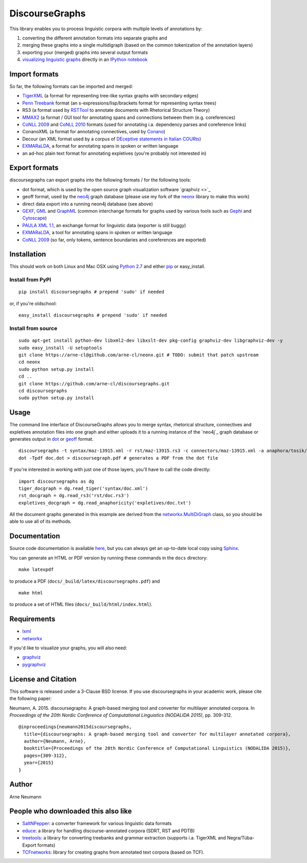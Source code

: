 DiscourseGraphs
===============

.. image:: http://img.shields.io/pypi/dm/discoursegraphs.svg
   :alt: PyPI download counter
   :align: right
   :target: https://pypi.python.org/pypi/discoursegraphs#downloads
.. image:: http://img.shields.io/pypi/v/discoursegraphs.svg
   :alt: Latest version
   :align: right
   :target: https://pypi.python.org/pypi/discoursegraphs
.. image:: http://img.shields.io/badge/license-BSD-yellow.svg
   :alt: BSD License
   :align: right
   :target: http://opensource.org/licenses/BSD-3-Clause

.. image:: https://travis-ci.org/arne-cl/discoursegraphs.svg?branch=master
   :alt: Build status
   :align: right
   :target: https://travis-ci.org/arne-cl/discoursegraphs
.. image:: https://codecov.io/github/arne-cl/discoursegraphs/coverage.svg?branch=master
   :alt: Test coverage
   :align: right
   :target: https://codecov.io/github/arne-cl/discoursegraphs?branch=master
.. image:: https://www.quantifiedcode.com/api/v1/project/3076854b9ea74bed867f12808d98f437/badge.svg
   :alt: Code Issues
   :align: right
   :target: https://www.quantifiedcode.com/app/project/3076854b9ea74bed867f12808d98f437

This library enables you to process linguistic corpora with multiple levels
of annotations by:

1. converting the different annotation formats into separate graphs and
2. merging these graphs into a single multidigraph (based on the common
   tokenization of the annotation layers)
3. exporting your (merged) graphs into several output formats
4. `visualizing linguistic graphs`_ directly in an `IPython notebook`_

.. _`visualizing linguistic graphs`: http://nbviewer.ipython.org/github/arne-cl/alt-mulig/blob/master/python/discoursegraphs-visualization-examples.ipynb
.. _`IPython notebook`: http://ipython.org/notebook.html

Import formats
--------------

So far, the following formats can be imported and merged:

* `TigerXML`_ (a format for representing tree-like syntax graphs with
  secondary edges)
* `Penn Treebank <http://www.cis.upenn.edu/~treebank/>`_ format (an s-expressions/lisp/brackets format for representing syntax trees)
* RS3 (a format used by `RSTTool`_ to
  annotate documents with Rhetorical Structure Theory)
* `MMAX2`_ (a format / GUI tool for annotating spans and connections between
  them (e.g. coreferences)
* `CoNLL 2009`_ and `CoNLL 2010`_ formats (used for annotating i.a. dependency parses
  and coreference links)
* ConanoXML (a format for annotating connectives, used by `Conano`_)
* Decour (an XML format used by a corpus of
  `DEceptive statements in Italian COURts <http://www.lrec-conf.org/proceedings/lrec2012/pdf/377_Paper.pdf>`_)
* `EXMARaLDA <http://exmaralda.org/>`_, a format for annotating spans in spoken
  or written language
* an ad-hoc plain text format for annotating expletives (you're probably not
  interested in)

.. _`TigerXML`: http://www.ims.uni-stuttgart.de/forschung/ressourcen/werkzeuge/TIGERSearch/doc/html/TigerXML.html
.. _`RSTTool`: http://www.wagsoft.com/RSTTool/
.. _`MMAX2`: http://mmax2.sourceforge.net/
.. _`CoNLL 2009`: http://ufal.mff.cuni.cz/conll2009-st/task-description.html
.. _`CoNLL 2010`: http://web.archive.org/web/20130119013221/http://www.inf.u-szeged.hu/rgai/conll2010st
.. _`Conano`: http://www.ling.uni-potsdam.de/acl-lab/Forsch/pcc/pcc.html

Export formats
--------------

discoursegraphs can export graphs into the following formats /
for the following tools:

* dot format, which is used by the open source graph visualization software `graphviz <>`_
* geoff format, used by the `neo4j <http://neo4j.com/>`_ graph database (please
  use my fork of the `neonx <https://github.com/arne-cl/neonx>`_ library to make this work)
* direct data export into a running neon4j database (see above)
* `GEXF <http://gexf.net/format/>`_, `GML <http://www.fim.uni-passau.de/index.php?id=17297&L=1>`_
  and `GraphML <http://graphml.graphdrawing.org/>`_ (common interchange formats for graphs used
  by various tools such as `Gephi <https://gephi.github.io/>`_ and
  `Cytoscape <http://www.cytoscape.org/>`_)
* `PAULA XML 1.1 <https://www.sfb632.uni-potsdam.de/en/paula.html>`_, an exchange format
  for linguistic data (exporter is still buggy)
* `EXMARaLDA <http://exmaralda.org/>`_, a tool for annotating spans in spoken
  or written language
* `CoNLL 2009`_ (so far, only tokens, sentence boundaries and coreferences are exported)


Installation
------------

This should work on both Linux and Mac OSX using `Python 2.7`_ and
either `pip`_ or easy_install.

.. _`Python 2.7`: https://www.python.org/downloads/
.. _`pip`: https://pip.pypa.io/en/latest/installing.html

Install from PyPI
~~~~~~~~~~~~~~~~~

::

    pip install discoursegraphs # prepend 'sudo' if needed

or, if you're oldschool:

::

    easy_install discoursegraphs # prepend 'sudo' if needed


Install from source
~~~~~~~~~~~~~~~~~~~

::

    sudo apt-get install python-dev libxml2-dev libxslt-dev pkg-config graphviz-dev libgraphviz-dev -y
    sudo easy_install -U setuptools
    git clone https://arne-cl@github.com/arne-cl/neonx.git # TODO: submit that patch upstream
    cd neonx
    sudo python setup.py install
    cd ..
    git clone https://github.com/arne-cl/discoursegraphs.git
    cd discoursegraphs
    sudo python setup.py install


Usage
-----

The command line interface of DiscourseGraphs allows you to
merge syntax, rhetorical structure, connectives and expletives
annotation files into one graph and either uploads it to a running
instance of the `neo4j`_ graph database or generates output in `dot`_
or `geoff`_ format.

.. _`neo4j`:  http://www.neo4j.org/
.. _`dot`: http://www.graphviz.org/content/dot-language
.. _`geoff`: http://www.neo4j.org/develop/python/geoff



::

    discoursegraphs -t syntax/maz-13915.xml -r rst/maz-13915.rs3 -c connectors/maz-13915.xml -a anaphora/tosik/das/maz-13915.txt -o dot
    dot -Tpdf doc.dot > discoursegraph.pdf # generates a PDF from the dot file

If you're interested in working with just one of those layers, you'll
have to call the code directly::

    import discoursegraphs as dg
    tiger_docgraph = dg.read_tiger('syntax/doc.xml')
    rst_docgraph = dg.read_rs3('rst/doc.rs3')
    expletives_docgraph = dg.read_anaphoricity('expletives/doc.txt')

All the document graphs generated in this example are derived from the
`networkx.MultiDiGraph`_ class, so you should be able to use all of its
methods.

.. _`networkx.MultiDiGraph`: http://networkx.lanl.gov/reference/classes.multidigraph.html


Documentation
-------------

Source code documentation is available
`here <https://pythonhosted.org/pypolibox/>`_, but you can always get an
up-to-date local copy using `Sphinx`_.

You can generate an HTML or PDF version by running these commands in
the ``docs`` directory::

    make latexpdf

to produce a PDF (``docs/_build/latex/discoursegraphs.pdf``) and ::

    make html

to produce a set of HTML files (``docs/_build/html/index.html``).

.. _`Sphinx`: http://sphinx-doc.org/


Requirements
------------

- `lxml <http://lxml.de/>`_
- `networkx <http://networkx.github.io/>`_

If you'd like to visualize your graphs, you will also need:

- `graphviz <http://graphviz.org/>`_
- `pygraphviz <http://pygraphviz.github.io/>`_


License and Citation
--------------------

This software is released under a 3-Clause BSD license. If you use
discoursegraphs in your academic work, please cite the following paper:

Neumann, A. 2015. discoursegraphs: A graph-based merging tool and converter
for multilayer annotated corpora. In *Proceedings of the 20th Nordic Conference
of Computational Linguistics (NODALIDA 2015)*, pp. 309-312.

::

    @inproceedings{neumann2015discoursegraphs,
      title={discoursegraphs: A graph-based merging tool and converter for multilayer annotated corpora},
      author={Neumann, Arne},
      booktitle={Proceedings of the 20th Nordic Conference of Computational Linguistics (NODALIDA 2015)},
      pages={309-312},
      year={2015}
    }

Author
------
Arne Neumann


People who downloaded this also like
------------------------------------

- `SaltNPepper`_: a converter framework for various linguistic data formats
- `educe`_: a library for handling discourse-annotated corpora (SDRT, RST and PDTB)
- `treetools`_: a library for converting treebanks and grammar extraction (supports
  i.a. TigerXML and Negra/Tüba-Export formats)
- `TCFnetworks`_: library for creating graphs from annotated text corpora (based on TCF).

.. _`SaltNPepper`: https://korpling.german.hu-berlin.de/p/projects/saltnpepper/wiki/
.. _`educe`: https://github.com/kowey/educe
.. _`treetools`: https://github.com/wmaier/treetools
.. _`TCFnetworks`: https://github.com/SeNeReKo/TCFnetworks
